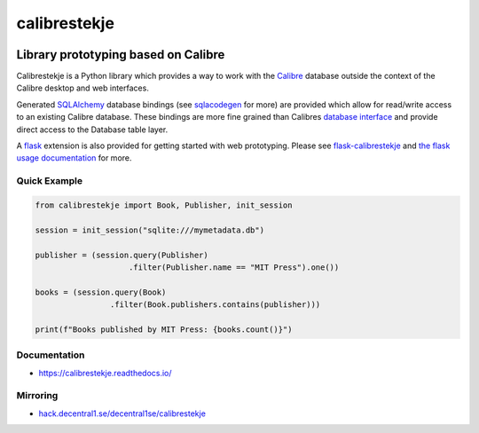 .. _header:

*************
calibrestekje
*************

.. image:: https://img.shields.io/badge/license-GPL-brightgreen.svg
   :target: LICENSE
   :alt: Repository license

.. image:: https://badge.fury.io/py/calibrestekje.svg
   :target: https://badge.fury.io/py/calibrestekje
   :alt: PyPI package

.. image:: https://travis-ci.com/decentral1se/calibrestekje.svg?branch=master
   :target: https://travis-ci.com/decentral1se/calibrestekje
   :alt: Travis CI result

.. image:: https://readthedocs.org/projects/calibrestekje/badge/?version=latest
   :target: https://calibrestekje.readthedocs.io/en/latest/
   :alt: Documentation status

.. image:: http://img.shields.io/liberapay/patrons/decentral1se.svg?logo=liberapay
   :target: https://liberapay.com/decentral1se
   :alt: Support badge

.. _introduction:

Library prototyping based on Calibre
------------------------------------

Calibrestekje is a Python library which provides a way to work with the
`Calibre`_ database outside the context of the Calibre desktop and web
interfaces.

Generated `SQLAlchemy`_ database bindings (see `sqlacodegen`_ for
more) are provided which allow for read/write access to an existing Calibre
database. These bindings are more fine grained than Calibres `database
interface`_ and provide direct access to the Database table layer.

A `flask`_ extension is also provided for getting started with web prototyping.
Please see `flask-calibrestekje`_ and `the flask usage documentation`_ for
more.

.. _Calibre: https://calibre-ebook.com/
.. _SQLALchemy: https://docs.sqlalchemy.org/
.. _sqlacodegen: https://github.com/agronholm/sqlacodegen
.. _database interface: https://manual.calibre-ebook.com/db_api.html
.. _flask: https://flask.palletsprojects.com/
.. _flask-calibrestekje: https://github.com/decentral1se/flask-calibrestekje
.. _the flask usage documentation: https://calibrestekje.readthedocs.io/en/latest/flask.html

.. _example:

Quick Example
*************

.. code-block:: python

    from calibrestekje import Book, Publisher, init_session

    session = init_session("sqlite:///mymetadata.db")

    publisher = (session.query(Publisher)
                        .filter(Publisher.name == "MIT Press").one())

    books = (session.query(Book)
                    .filter(Book.publishers.contains(publisher)))

    print(f"Books published by MIT Press: {books.count()}")

.. _documentation:

Documentation
*************

* https://calibrestekje.readthedocs.io/

Mirroring
*********

* `hack.decentral1.se/decentral1se/calibrestekje`_

.. _hack.decentral1.se/decentral1se/calibrestekje: https://hack.decentral1.se/decentral1se/calibrestekje/
